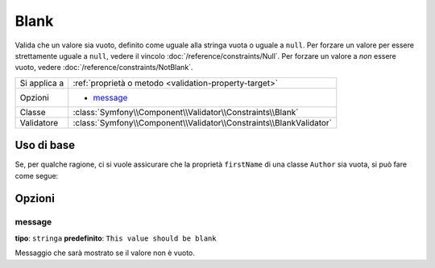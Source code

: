 Blank
=====

Valida che un valore sia vuoto, definito come uguale alla stringa vuota o uguale
a ``null``. Per forzare un valore per essere strettamente uguale a ``null``, vedere
il vincolo :doc:`/reference/constraints/Null`. Per forzare un valore a *non* essere
vuoto, vedere :doc:`/reference/constraints/NotBlank`.

+----------------+-----------------------------------------------------------------------+
| Si applica a   | :ref:`proprietà o metodo <validation-property-target>`                |
+----------------+-----------------------------------------------------------------------+
| Opzioni        | - `message`_                                                          |
+----------------+-----------------------------------------------------------------------+
| Classe         | :class:`Symfony\\Component\\Validator\\Constraints\\Blank`            |
+----------------+-----------------------------------------------------------------------+
| Validatore     | :class:`Symfony\\Component\\Validator\\Constraints\\BlankValidator`   |
+----------------+-----------------------------------------------------------------------+

Uso di base
-----------

Se, per qualche ragione, ci si vuole assicurare che la proprietà ``firstName`` di una
classe ``Author`` sia vuota, si può fare come segue:

.. configuration-block::

    .. code-block:: php-annotations

        // src/Acme/BlogBundle/Entity/Author.php
        namespace Acme\BlogBundle\Entity;

        use Symfony\Component\Validator\Constraints as Assert;

        class Author
        {
            /**
             * @Assert\Blank()
             */
            protected $firstName;
        }

    .. code-block:: yaml

        # src/Acme/BlogBundle/Resources/config/validation.yml
        Acme\BlogBundle\Entity\Author:
            properties:
                firstName:
                    - Blank: ~

    .. code-block:: xml

        <!-- src/Acme/BlogBundle/Resources/config/validation.xml -->
        <?xml version="1.0" encoding="UTF-8" ?>
        <constraint-mapping xmlns="http://symfony.com/schema/dic/constraint-mapping"
            xmlns:xsi="http://www.w3.org/2001/XMLSchema-instance"
            xsi:schemaLocation="http://symfony.com/schema/dic/constraint-mapping http://symfony.com/schema/dic/constraint-mapping/constraint-mapping-1.0.xsd">

            <class name="Acme\BlogBundle\Entity\Author">
                <property name="firstName">
                    <constraint name="Blank" />
                </property>
            </class>
        </constraint-mapping>

    .. code-block:: php

        // src/Acme/BlogBundle/Entity/Author.php
        namespace Acme\BlogBundle\Entity;

        use Symfony\Component\Validator\Mapping\ClassMetadata;
        use Symfony\Component\Validator\Constraints as Assert;

        class Author
        {
            public static function loadValidatorMetadata(ClassMetadata $metadata)
            {
                $metadata->addPropertyConstraint('firstName', new Assert\Blank());
            }
        }

Opzioni
-------

message
~~~~~~~

**tipo**: ``stringa`` **predefinito**: ``This value should be blank``

Messaggio che sarà mostrato se il valore non è vuoto.
